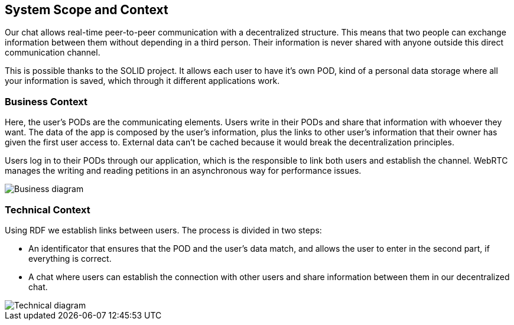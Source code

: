 [[section-system-scope-and-context]]
== System Scope and Context

Our chat allows real-time peer-to-peer communication with a decentralized structure. This means that two people can exchange information between them without depending in a third person. Their information is never shared with anyone outside this direct communication channel.

This is possible thanks to the SOLID project. It allows each user to have it's own POD, kind of a personal data storage where all your information is saved, which through it different applications work.


=== Business Context

Here, the user's PODs are the communicating elements. Users write in their PODs and share that information with whoever they want. The data of the app is composed by the user's information, plus the links to other user's information that their owner has given the first user access to. External data can't be cached because it would break the decentralization principles.

Users log in to their PODs through our application, which is the responsible to link both users and establish the channel. WebRTC manages the writing and reading petitions in an asynchronous way for performance issues.

image:images/Bussines_diagram.png[Business diagram]


=== Technical Context

Using RDF we establish links between users. The process is divided in two steps: 

* An identificator that ensures that the POD and the user's data match, and allows the user to enter in the second part, if everything is correct.
* A chat where users can establish the connection with other users and share information between them in our decentralized chat.

image::images/ArchitectureV2.png[Technical diagram]

